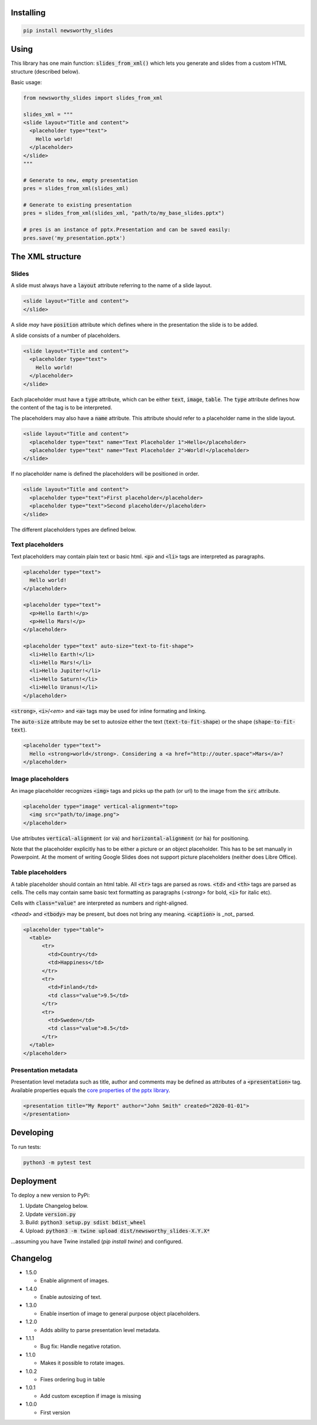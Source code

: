 
Installing
----------

.. code-block:: bash

  pip install newsworthy_slides


Using
-----

This library has one main function: :code:`slides_from_xml()` which lets you generate and slides from a custom HTML structure (described below).

Basic usage:

.. code-block:: python

  from newsworthy_slides import slides_from_xml

  slides_xml = """
  <slide layout="Title and content">
    <placeholder type="text">
      Hello world!
    </placeholder>
  </slide>
  """

  # Generate to new, empty presentation
  pres = slides_from_xml(slides_xml)

  # Generate to existing presentation
  pres = slides_from_xml(slides_xml, "path/to/my_base_slides.pptx")

  # pres is an instance of pptx.Presentation and can be saved easily:
  pres.save('my_presentation.pptx')



The XML structure
-----------------


Slides
~~~~~~

A slide must always have a :code:`layout` attribute referring to the name of a slide layout.

.. code-block:: XML

  <slide layout="Title and content">
  </slide>

A slide `may` have :code:`position` attribute which defines where in the presentation the slide is to be added.

A slide consists of a number of placeholders.

.. code-block:: XML

  <slide layout="Title and content">
    <placeholder type="text">
      Hello world!
    </placeholder>
  </slide>

Each placeholder must have  a :code:`type` attribute, which can be either :code:`text`, :code:`image`, :code:`table`. The :code:`type` attribute defines how the content of the tag is to be interpreted.

The placeholders may also have a :code:`name` attribute. This attribute should refer to a placeholder name in the slide layout.

.. code-block:: XML

  <slide layout="Title and content">
    <placeholder type="text" name="Text Placeholder 1">Hello</placeholder>
    <placeholder type="text" name="Text Placeholder 2">World!</placeholder>
  </slide>

If no placeholder name is defined the placeholders will be positioned in order.

.. code-block:: XML

  <slide layout="Title and content">
    <placeholder type="text">First placeholder</placeholder>
    <placeholder type="text">Second placeholder</placeholder>
  </slide>


The different placeholders types are defined below.

Text placeholders
~~~~~~~~~~~~~~~~~

Text placeholders may contain plain text or basic html. :code:`<p>` and :code:`<li>` tags are interpreted as paragraphs.

.. code-block:: XML

  <placeholder type="text">
    Hello world!
  </placeholder>

  <placeholder type="text">
    <p>Hello Earth!</p>
    <p>Hello Mars!</p>
  </placeholder>

  <placeholder type="text" auto-size="text-to-fit-shape">
    <li>Hello Earth!</li>
    <li>Hello Mars!</li>
    <li>Hello Jupiter!</li>
    <li>Hello Saturn!</li>
    <li>Hello Uranus!</li>
  </placeholder>

:code:`<strong>`, :code:`<i>`/`<em>` and :code:`<a>` tags may be used for inline formating and linking.

The :code:`auto-size` attribute may be set to autosize either the text (:code:`text-to-fit-shape`) or the shape (:code:`shape-to-fit-text`).

.. code-block:: XML

  <placeholder type="text">
    Hello <strong>world</strong>. Considering a <a href="http://outer.space">Mars</a>?
  </placeholder>


Image placeholders
~~~~~~~~~~~~~~~~~~

An image placeholder recognizes :code:`<img>` tags and picks up the path (or url) to the image from the :code:`src` attribute.

.. code-block:: XML

  <placeholder type="image" vertical-alignment="top>
    <img src="path/to/image.png">
  </placeholder>

Use attributes :code:`vertical-alignment` (or :code:`va`) and :code:`horizontal-alignment` (or :code:`ha`) for positioning.

Note that the placeholder explicitly has to be either a picture or an object placeholder. This has to be set manually in Powerpoint. At the moment of writing Google Slides does not support picture placeholders (neither does Libre Office). 

Table placeholders
~~~~~~~~~~~~~~~~~~

A table placeholder should contain an html table. All :code:`<tr>` tags are parsed as rows. :code:`<td>` and :code:`<th>` tags are parsed as cells. The cells may contain same basic text formatting as paragraphs (`<strong>` for bold, :code:`<i>` for italic etc).

Cells with :code:`class="value"` are interpreted as numbers and right-aligned.

`<thead>` and :code:`<tbody>` may be present, but does not bring any meaning. :code:`<caption>` is _not_ parsed.

.. code-block:: XML

  <placeholder type="table">
    <table>
        <tr>
          <td>Country</td>
          <td>Happiness</td>
        </tr>
        <tr>
          <td>Finland</td>
          <td class="value">9.5</td>
        </tr>
        <tr>
          <td>Sweden</td>
          <td class="value">8.5</td>
        </tr>
    </table>
  </placeholder>

Presentation metadata
~~~~~~~~~~~~~~~~~~~~~

Presentation level metadata such as title, author and comments may be defined as attributes of a :code:`<presentation>` tag. Available properties equals the `core properties of the pptx library <https://python-pptx.readthedocs.io/en/latest/api/presentation.html#pptx.opc.coreprops.CoreProperties>`_.

.. code-block:: XML

  <presentation title="My Report" author="John Smith" created="2020-01-01">
  </presentation>

Developing
----------

To run tests:

.. code-block:: bash

  python3 -m pytest test

Deployment
----------

To deploy a new version to PyPi:

1. Update Changelog below.
2. Update :code:`version.py`
3. Build: :code:`python3 setup.py sdist bdist_wheel`
4. Upload: :code:`python3 -m twine upload dist/newsworthy_slides-X.Y.X*`

...assuming you have Twine installed (`pip install twine`) and configured.

Changelog
---------

- 1.5.0

  - Enable alignment of images.

- 1.4.0

  - Enable autosizing of text.

- 1.3.0

  - Enable insertion of image to general purpose object placeholders.

- 1.2.0

  - Adds ability to parse presentation level metadata.

- 1.1.1

  - Bug fix: Handle negative rotation.

- 1.1.0

  - Makes it possible to rotate images.

- 1.0.2

  - Fixes ordering bug in table

- 1.0.1

  - Add custom exception if image is missing

- 1.0.0

  - First version
